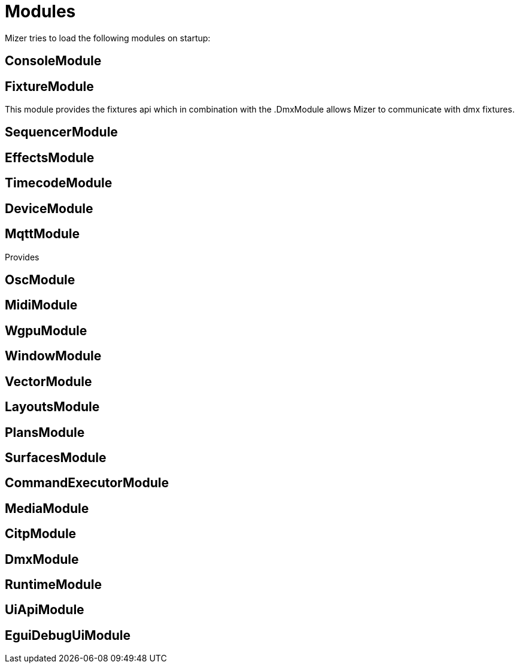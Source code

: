 = Modules

Mizer tries to load the following modules on startup:

== ConsoleModule
== FixtureModule

This module provides the fixtures api which in combination with the .DmxModule allows Mizer to communicate with dmx fixtures.

== SequencerModule



== EffectsModule
== TimecodeModule
== DeviceModule
== MqttModule

Provides

== OscModule
== MidiModule
== WgpuModule
== WindowModule
== VectorModule
== LayoutsModule
== PlansModule
== SurfacesModule
== CommandExecutorModule
== MediaModule
== CitpModule
== DmxModule
== RuntimeModule
== UiApiModule
== EguiDebugUiModule
